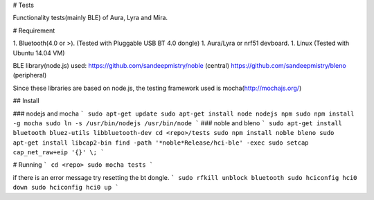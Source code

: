 # Tests


Functionality tests(mainly BLE) of Aura, Lyra and Mira.

# Requirement

1. Bluetooth(4.0 or >). (Tested with Pluggable USB BT 4.0 dongle)
1. Aura/Lyra or nrf51 devboard.
1. Linux (Tested with Ubuntu 14.04 VM)

BLE library(node.js) used:
https://github.com/sandeepmistry/noble (central)
https://github.com/sandeepmistry/bleno (peripheral)

Since these libraries are based on node.js, the testing framework used
is mocha(http://mochajs.org/)

## Install

### nodejs and mocha
```
sudo apt-get update
sudo apt-get install node nodejs npm
sudo npm install -g mocha
sudo ln -s /usr/bin/nodejs /usr/bin/node
```
### noble and bleno
```
sudo apt-get install bluetooth bluez-utils libbluetooth-dev
cd <repo>/tests
sudo npm install noble bleno
sudo apt-get install libcap2-bin
find -path '*noble*Release/hci-ble' -exec sudo setcap cap_net_raw+eip '{}' \;
```

# Running
```
cd <repo>
sudo mocha tests
```

if there is an error message try resetting the bt dongle.
```
sudo rfkill unblock bluetooth
sudo hciconfig hci0 down
sudo hciconfig hci0 up
```
